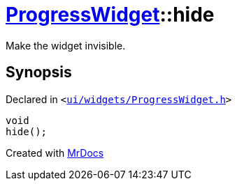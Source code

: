 [#ProgressWidget-hide]
= xref:ProgressWidget.adoc[ProgressWidget]::hide
:relfileprefix: ../
:mrdocs:


Make the widget invisible&period;



== Synopsis

Declared in `&lt;https://github.com/PrismLauncher/PrismLauncher/blob/develop/launcher/ui/widgets/ProgressWidget.h#L42[ui&sol;widgets&sol;ProgressWidget&period;h]&gt;`

[source,cpp,subs="verbatim,replacements,macros,-callouts"]
----
void
hide();
----



[.small]#Created with https://www.mrdocs.com[MrDocs]#
